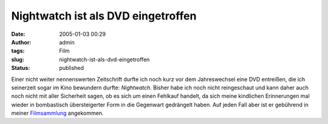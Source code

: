 Nightwatch ist als DVD eingetroffen
###################################
:date: 2005-01-03 00:29
:author: admin
:tags: Film
:slug: nightwatch-ist-als-dvd-eingetroffen
:status: published

.. raw:: html

   <div>

|nightwatch|\ Einer nicht weiter nennenswerten Zeitschrift durfte ich
noch kurz vor dem Jahreswechsel eine DVD entreißen, die ich seinerzeit
sogar im Kino bewundern durfte: *Nightwatch*. Bisher habe ich noch nicht
reingeschaut und kann daher auch noch nicht mit aller Sicherheit sagen,
ob es sich um einen Fehlkauf handelt, da sich meine kindlichen
Erinnerungen mal wieder in bombastisch übersteigerter Form in die
Gegenwart gedrängelt haben. Auf jeden Fall aber ist er gebührend in
meiner
`Filmsammlung <http://members.ping.de/~pintman/bakera.de/Filmwelten/index.htm>`__
angekommen.

.. raw:: html

   </div>

.. |nightwatch| image:: http://members.ping.de/~pintman/bakera.de/Filmwelten/nightwatch.jpg

